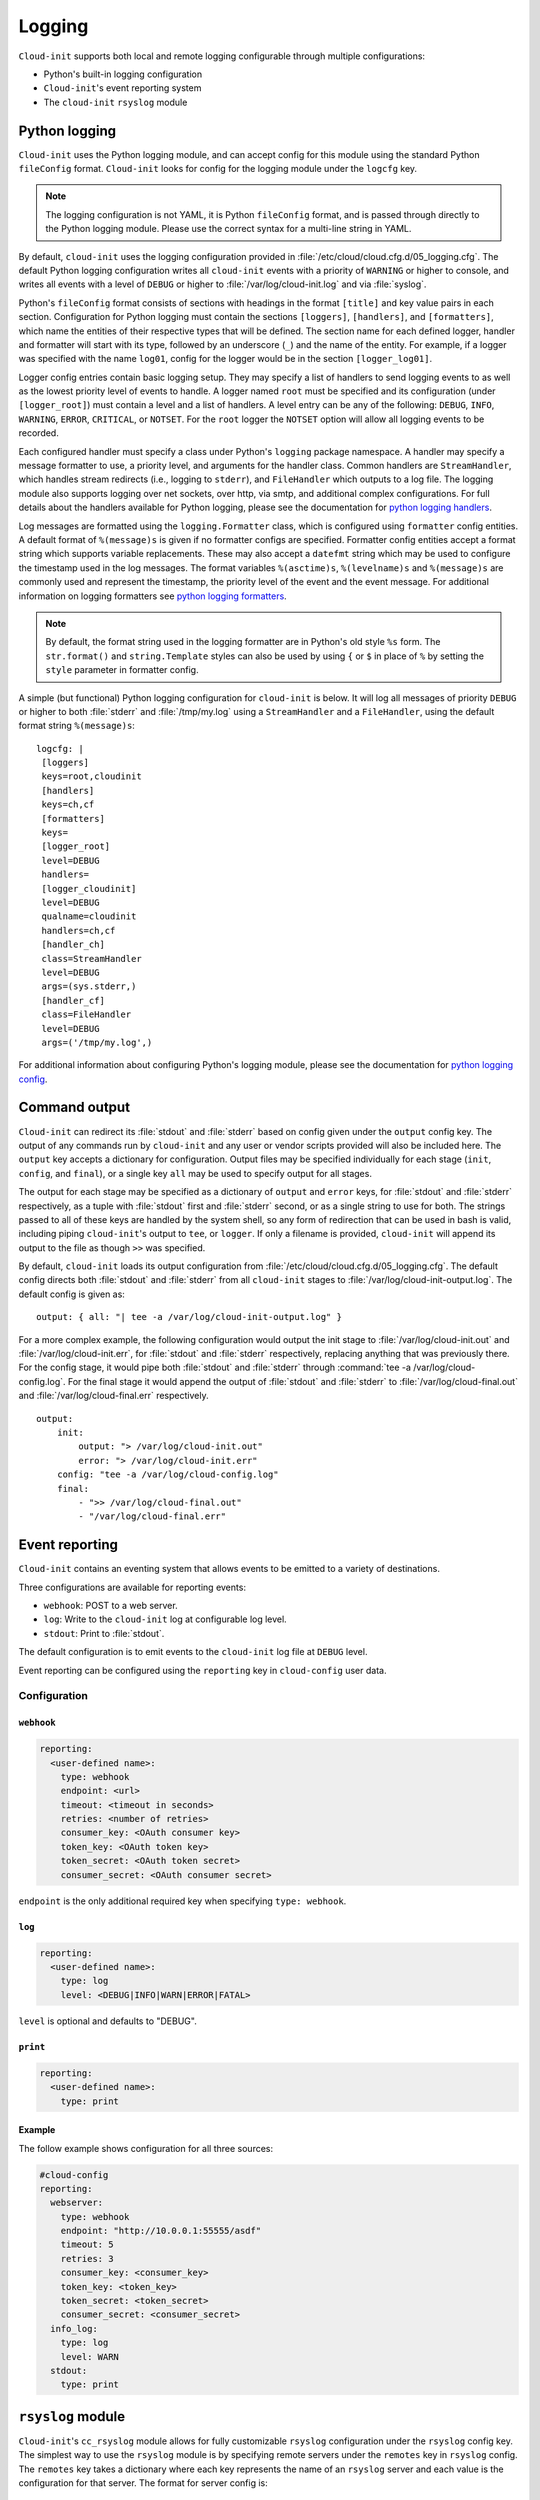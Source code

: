 .. _logging:

Logging
*******

``Cloud-init`` supports both local and remote logging configurable through
multiple configurations:

- Python's built-in logging configuration
- ``Cloud-init``'s event reporting system
- The ``cloud-init`` ``rsyslog`` module

Python logging
==============

``Cloud-init`` uses the Python logging module, and can accept config for this
module using the standard Python ``fileConfig`` format. ``Cloud-init`` looks
for config for the logging module under the ``logcfg`` key.

.. note::
    The logging configuration is not YAML, it is Python ``fileConfig`` format,
    and is passed through directly to the Python logging module. Please use
    the correct syntax for a multi-line string in YAML.

By default, ``cloud-init`` uses the logging configuration provided in
:file:`/etc/cloud/cloud.cfg.d/05_logging.cfg`. The default Python logging
configuration writes all ``cloud-init`` events with a priority of ``WARNING``
or higher to console, and writes all events with a level of ``DEBUG`` or
higher to :file:`/var/log/cloud-init.log` and via :file:`syslog`.

Python's ``fileConfig`` format consists of sections with headings in the
format ``[title]`` and key value pairs in each section. Configuration for
Python logging must contain the sections ``[loggers]``, ``[handlers]``, and
``[formatters]``, which name the entities of their respective types that will
be defined. The section name for each defined logger, handler and formatter
will start with its type, followed by an underscore (``_``) and the name of
the entity. For example, if a logger was specified with the name ``log01``,
config for the logger would be in the section ``[logger_log01]``.

Logger config entries contain basic logging setup. They may specify a list of
handlers to send logging events to as well as the lowest priority level of
events to handle. A logger named ``root`` must be specified and its
configuration (under ``[logger_root]``) must contain a level and a list of
handlers. A level entry can be any of the following: ``DEBUG``, ``INFO``,
``WARNING``, ``ERROR``, ``CRITICAL``, or ``NOTSET``. For the ``root`` logger
the ``NOTSET`` option will allow all logging events to be recorded.

Each configured handler must specify a class under Python's ``logging``
package namespace. A handler may specify a message formatter to use, a
priority level, and arguments for the handler class. Common handlers are
``StreamHandler``, which handles stream redirects (i.e., logging to
``stderr``), and ``FileHandler`` which outputs to a log file. The logging
module also supports logging over net sockets, over http, via smtp, and
additional complex configurations. For full details about the handlers
available for Python logging, please see the documentation for
`python logging handlers`_.

Log messages are formatted using the ``logging.Formatter`` class, which is
configured using ``formatter`` config entities. A default format of
``%(message)s`` is given if no formatter configs are specified. Formatter
config entities accept a format string which supports variable replacements.
These may also accept a ``datefmt`` string which may be used to configure the
timestamp used in the log messages. The format variables ``%(asctime)s``,
``%(levelname)s`` and ``%(message)s`` are commonly used and represent the
timestamp, the priority level of the event and the event message. For
additional information on logging formatters see `python logging formatters`_.

.. note::
   By default, the format string used in the logging formatter are in Python's
   old style ``%s`` form. The ``str.format()`` and ``string.Template`` styles
   can also be used by using ``{`` or ``$`` in place of ``%`` by setting the
   ``style`` parameter in formatter config.

A simple (but functional) Python logging configuration for ``cloud-init`` is
below. It will log all messages of priority ``DEBUG`` or higher to both
:file:`stderr` and :file:`/tmp/my.log` using a ``StreamHandler`` and a
``FileHandler``, using the default format string ``%(message)s``: ::

  logcfg: |
   [loggers]
   keys=root,cloudinit
   [handlers]
   keys=ch,cf
   [formatters]
   keys=
   [logger_root]
   level=DEBUG
   handlers=
   [logger_cloudinit]
   level=DEBUG
   qualname=cloudinit
   handlers=ch,cf
   [handler_ch]
   class=StreamHandler
   level=DEBUG
   args=(sys.stderr,)
   [handler_cf]
   class=FileHandler
   level=DEBUG
   args=('/tmp/my.log',)

For additional information about configuring Python's logging module, please
see the documentation for `python logging config`_.

.. _logging_command_output:

Command output
==============

``Cloud-init`` can redirect its :file:`stdout` and :file:`stderr` based on
config given under the ``output`` config key. The output of any commands run
by ``cloud-init`` and any user or vendor scripts provided will also be
included here. The ``output`` key accepts a dictionary for configuration.
Output files may be specified individually for each stage (``init``,
``config``, and ``final``), or a single key ``all`` may be used to specify
output for all stages.

The output for each stage may be specified as a dictionary of ``output`` and
``error`` keys, for :file:`stdout` and :file:`stderr` respectively, as a tuple
with :file:`stdout` first and :file:`stderr` second, or as a single string to
use for both. The strings passed to all of these keys are handled by the
system shell, so any form of redirection that can be used in bash is valid,
including piping ``cloud-init``'s output to ``tee``, or ``logger``. If only a
filename is provided, ``cloud-init`` will append its output to the file as
though ``>>`` was specified.

By default, ``cloud-init`` loads its output configuration from
:file:`/etc/cloud/cloud.cfg.d/05_logging.cfg`. The default config directs both
:file:`stdout` and :file:`stderr` from all ``cloud-init`` stages to
:file:`/var/log/cloud-init-output.log`. The default config is given as: ::

    output: { all: "| tee -a /var/log/cloud-init-output.log" }

For a more complex example, the following configuration would output the init
stage to :file:`/var/log/cloud-init.out` and :file:`/var/log/cloud-init.err`,
for :file:`stdout` and :file:`stderr` respectively, replacing anything that
was previously there. For the config stage, it would pipe both :file:`stdout`
and :file:`stderr` through :command:`tee -a /var/log/cloud-config.log`. For
the final stage it would append the output of :file:`stdout` and
:file:`stderr` to :file:`/var/log/cloud-final.out` and
:file:`/var/log/cloud-final.err` respectively. ::

    output:
        init:
            output: "> /var/log/cloud-init.out"
            error: "> /var/log/cloud-init.err"
        config: "tee -a /var/log/cloud-config.log"
        final:
            - ">> /var/log/cloud-final.out"
            - "/var/log/cloud-final.err"

Event reporting
===============

``Cloud-init`` contains an eventing system that allows events to be emitted
to a variety of destinations.

Three configurations are available for reporting events:

- ``webhook``: POST to a web server.
- ``log``: Write to the ``cloud-init`` log at configurable log level.
- ``stdout``: Print to :file:`stdout`.

The default configuration is to emit events to the ``cloud-init`` log file
at ``DEBUG`` level.

Event reporting can be configured using the ``reporting`` key in
``cloud-config`` user data.

Configuration
-------------

``webhook``
^^^^^^^^^^^

.. code-block:: yaml

    reporting:
      <user-defined name>:
        type: webhook
        endpoint: <url>
        timeout: <timeout in seconds>
        retries: <number of retries>
        consumer_key: <OAuth consumer key>
        token_key: <OAuth token key>
        token_secret: <OAuth token secret>
        consumer_secret: <OAuth consumer secret>

``endpoint`` is the only additional required key when specifying
``type: webhook``.

``log``
^^^^^^^

.. code-block:: yaml

    reporting:
      <user-defined name>:
        type: log
        level: <DEBUG|INFO|WARN|ERROR|FATAL>

``level`` is optional and defaults to "DEBUG".

``print``
^^^^^^^^^

.. code-block:: yaml

    reporting:
      <user-defined name>:
        type: print


Example
^^^^^^^

The follow example shows configuration for all three sources:

.. code-block:: yaml

    #cloud-config
    reporting:
      webserver:
        type: webhook
        endpoint: "http://10.0.0.1:55555/asdf"
        timeout: 5
        retries: 3
        consumer_key: <consumer_key>
        token_key: <token_key>
        token_secret: <token_secret>
        consumer_secret: <consumer_secret>
      info_log:
        type: log
        level: WARN
      stdout:
        type: print

``rsyslog`` module
==================

``Cloud-init``'s ``cc_rsyslog`` module allows for fully customizable
``rsyslog`` configuration under the ``rsyslog`` config key. The simplest way
to use the ``rsyslog`` module is by specifying remote servers under the
``remotes`` key in ``rsyslog`` config. The ``remotes`` key takes a dictionary
where each key represents the name of an ``rsyslog`` server and each value is
the configuration for that server. The format for server config is:

 - optional filter for log messages (defaults to ``*.*``)
 - optional leading ``@`` or ``@@``, indicating UDP and TCP respectively
   (defaults to ``@``, for UDP)
 - IPv4 or IPv6 hostname or address. IPv6 addresses must be in ``[::1]``
   format (e.g., ``@[fd00::1]:514``)
 - optional port number (defaults to ``514``)

For example, to send logging to an ``rsyslog`` server named ``log_serv`` with
address ``10.0.4.1``, using port number ``514``, over UDP, with all log
messages enabled one could use either of the following.

With all options specified::

    rsyslog:
        remotes:
            log_serv: "*.* @10.0.4.1:514"

With defaults used::

    rsyslog:
        remotes:
            log_serv: "10.0.4.1"


For more information on ``rsyslog`` configuration, see
:ref:`our module reference page<mod-rsyslog>`.

.. LINKS:
.. _python logging config: https://docs.python.org/3/library/logging.config.html#configuration-file-format
.. _python logging handlers: https://docs.python.org/3/library/logging.handlers.html
.. _python logging formatters: https://docs.python.org/3/library/logging.html#formatter-objects
